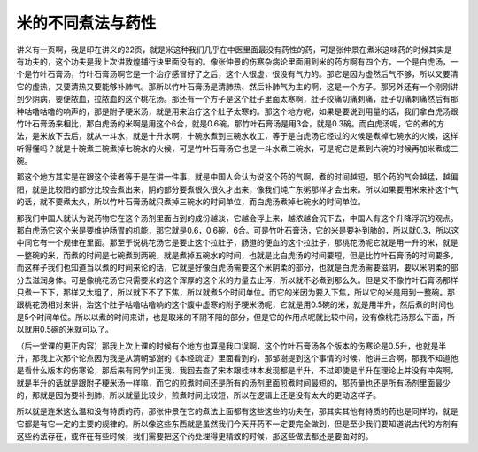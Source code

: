 米的不同煮法与药性
-------------------

讲义有一页啊，我是印在讲义的22页，就是米这种我们几乎在中医里面最没有药性的药，可是张仲景在煮米这味药的时候其实是有功夫的，这个功夫是我上次讲敦煌辅行诀里面没有的。像张仲景的伤寒杂病论里面用到米的药方啊有四个方，一个是白虎汤，一个是竹叶石膏汤，竹叶石膏汤啊它是一个治疗感冒好了之后，这个人很虚，很没有气力的。那它是因为虚然后气不够，所以又要清它的虚热，又要清热又要能够补肺气。那所以竹叶石膏汤是清肺热、然后补肺气为主的啊，这是一个方子。那另外还有一个刚刚讲到少阴病，要便脓血，拉脓血的这个桃花汤。那还有一个方子是这个肚子里面太寒啊，肚子绞痛切痛刺痛，肚子切痛刺痛然后有那种咕噜咕噜的响声的，那是附子粳米汤，就是用来治疗这个肚子太寒的。那这个地方呢，如果是要说到用量的话，我们拿白虎汤跟竹叶石膏汤来相比，那白虎汤的米啊是用这个6合，就是0.6碗，那竹叶石膏汤是用3合，就是0.3碗。而白虎汤呢，它的煮的方法，是米放下去后，就从一斗水，就是十升水啊，十碗水煮到三碗水收工，等于是白虎汤它经过的火候是煮掉七碗水的火候，这样听得懂吗？就是十碗煮三碗煮掉七碗水的火候，可是竹叶石膏汤它也是一斗水煮三碗水，可是呢它是煮到六碗的时候再加米煮成三碗。

那这个地方其实是在跟这个读者等于是在讲一件事，就是中国人会认为说这个药的气啊，煮的时间越短，那个药的气会越猛，越偏阳，就是比较阳的部分比较会煮出来，阴的部分要煮很久很久才出来，像我们炖广东粥那样才会出来。所以如果要用米来补这个气的话，就不要煮太久，所以竹叶石膏汤就只煮掉三碗水的时间单位，而白虎汤煮掉七碗水的时间单位。

那我们中国人就认为说药物它在这个汤剂里面占到的成份越淡，它越会浮上来，越浓越会沉下去，中国人有这个升降浮沉的观点。那白虎汤它这个米是要维护肠胃的机能，那它就是0.6，0.6碗，6合。可是竹叶石膏汤，它的米是要补到肺的，所以就0.3，所以这中间它有一个规律在里面。那至于说桃花汤它是要止这个拉肚子，肠道的便血的这个拉肚子，那桃花汤呢它就是用一升的米，就是一整碗的米，而煮的时间是七碗煮到两碗，就是煮掉五碗水的时间，也就是比白虎汤的时间要短，但是比竹叶石膏汤的时间要多，而这样子我们也知道当以煮的时间来论的话，它就是好像白虎汤需要这个米阴柔的部分，也就是白虎汤需要滋阴，要以米阴柔的部分去滋润身体。可是像桃花汤它只需要米的这个浑厚的这个米的力量去止泻，所以就不必煮到那么久。但是又不像竹叶石膏汤那样只煮一下下，那样又太粗了，所以就下不了下焦，所以就煮5个时间单位。而它的米因为要入下焦，所以它的米是用到一整碗。那跟桃花汤相对来讲，治这个肚子咕噜咕噜响的这个腹中虚寒的附子粳米汤呢，它就是用0.5碗的米，就是用半升，然后煮的时间也是5个时间单位。所以以煮的时间来讲，也是取米的不阴不阳的部分，但是它的作用点呢就比较中间，没有像桃花汤那么下面，所以就用0.5碗的米就可以了。

（后一堂课的更正内容）那我上次上课的时候有个地方也算是我口误啊，这个竹叶石膏汤各个版本的伤寒论是0.5升，也就是半升，那我上次那个论点因为我是从清朝邹澍的《本经疏证》里面看到的，那邹澍提到这个事情的时候，他讲三合啊，那我不知道他是看什么版本的伤寒论，那后来有同学纠正我，我回去查了宋本跟桂林本发现都是半升，不过即使是半升在理论上并没有冲突啊，就是半升的话就是跟附子粳米汤一样嘛，而它的煎煮时间还是所有的汤剂里面煎煮时间最短的，那药量也还是所有汤剂里面最少的，那就是因为要补到肺，所以就量比较少，煎煮时间比较短，所以在逻辑上还是没有太大的更动这样子。

所以就是连米这么温和没有特质的药，那张仲景在它的煮法上面都有这些这些的功夫在，那其实其他有特质的药也是同样的，就是它都是有它一定的主要的规律的。所以像这些东西就是虽然我们今天开药不一定要完全做到，但是至少我们要知道说古代的方剂有这些药法存在，或许在有些时候，我们需要把这个药处理得更精致的时候，那这些做法都还是要面对的。
